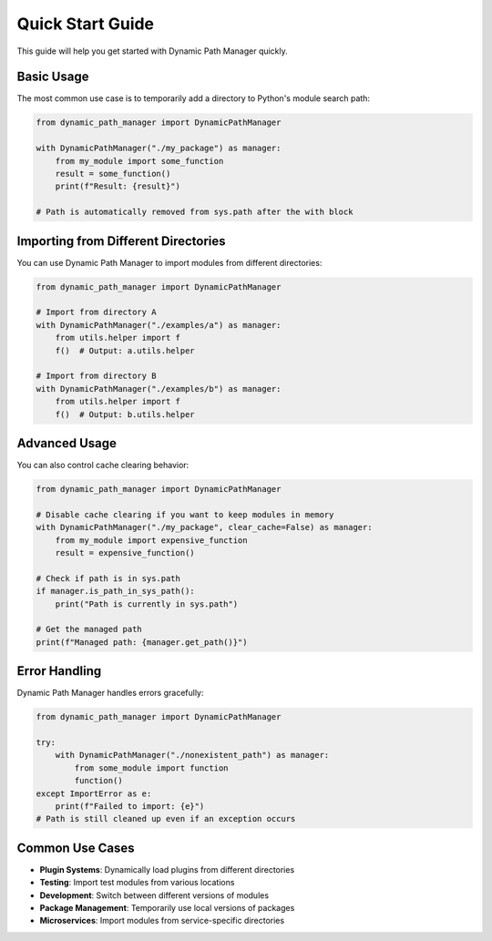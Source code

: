 Quick Start Guide
==================

This guide will help you get started with Dynamic Path Manager quickly.

Basic Usage
-----------

The most common use case is to temporarily add a directory to Python's module search path:

.. code-block:: python

   from dynamic_path_manager import DynamicPathManager

   with DynamicPathManager("./my_package") as manager:
       from my_module import some_function
       result = some_function()
       print(f"Result: {result}")

   # Path is automatically removed from sys.path after the with block

Importing from Different Directories
------------------------------------

You can use Dynamic Path Manager to import modules from different directories:

.. code-block:: python

   from dynamic_path_manager import DynamicPathManager

   # Import from directory A
   with DynamicPathManager("./examples/a") as manager:
       from utils.helper import f
       f()  # Output: a.utils.helper

   # Import from directory B
   with DynamicPathManager("./examples/b") as manager:
       from utils.helper import f
       f()  # Output: b.utils.helper

Advanced Usage
--------------

You can also control cache clearing behavior:

.. code-block:: python

   from dynamic_path_manager import DynamicPathManager

   # Disable cache clearing if you want to keep modules in memory
   with DynamicPathManager("./my_package", clear_cache=False) as manager:
       from my_module import expensive_function
       result = expensive_function()

   # Check if path is in sys.path
   if manager.is_path_in_sys_path():
       print("Path is currently in sys.path")

   # Get the managed path
   print(f"Managed path: {manager.get_path()}")

Error Handling
--------------

Dynamic Path Manager handles errors gracefully:

.. code-block:: python

   from dynamic_path_manager import DynamicPathManager

   try:
       with DynamicPathManager("./nonexistent_path") as manager:
           from some_module import function
           function()
   except ImportError as e:
       print(f"Failed to import: {e}")
   # Path is still cleaned up even if an exception occurs

Common Use Cases
----------------

* **Plugin Systems**: Dynamically load plugins from different directories
* **Testing**: Import test modules from various locations
* **Development**: Switch between different versions of modules
* **Package Management**: Temporarily use local versions of packages
* **Microservices**: Import modules from service-specific directories
